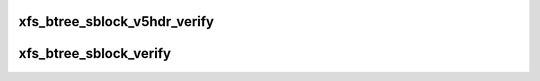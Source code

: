 .. -*- coding: utf-8; mode: rst -*-
.. src-file: fs/xfs/libxfs/xfs_btree.c

.. _`xfs_btree_sblock_v5hdr_verify`:

xfs_btree_sblock_v5hdr_verify
=============================

.. c:function:: bool xfs_btree_sblock_v5hdr_verify(struct xfs_buf *bp)

    - verify the v5 fields of a short-format btree block

    :param struct xfs_buf \*bp:
        buffer containing the btree block

.. _`xfs_btree_sblock_verify`:

xfs_btree_sblock_verify
=======================

.. c:function:: bool xfs_btree_sblock_verify(struct xfs_buf *bp, unsigned int max_recs)

    - verify a short-format btree block

    :param struct xfs_buf \*bp:
        buffer containing the btree block

    :param unsigned int max_recs:
        maximum records allowed in this btree node

.. This file was automatic generated / don't edit.

